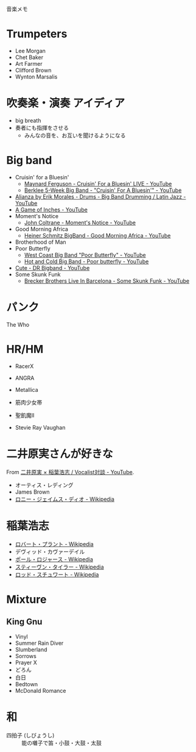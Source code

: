 音楽メモ

* Trumpeters
- Lee Morgan
- Chet Baker
- Art Farmer
- Clifford Brown
- Wynton Marsalis

* 吹奏楽・演奏 アイディア
- big breath
- 奏者にも指揮をさせる
  - みんなの音を、お互いを聞けるようになる

* Big band
- Cruisin' for a Bluesin'
  - [[https://www.youtube.com/watch?v=3mt7-lobEpU&list=PLREsPvhW1wRou-QiZd87YoS0ypV9_MH7P&index=2&t=0s][Maynard Ferguson - Cruisin' For a Bluesin' LIVE - YouTube]]
  - [[https://www.youtube.com/watch?v=HZwL31q1Ju8][Berklee 5-Week Big Band - "Cruisin' For A Bluesin'" - YouTube]]
- [[https://www.youtube.com/watch?v=s9GUbT8uvtk&list=PLREsPvhW1wRou-QiZd87YoS0ypV9_MH7P&index=2][Alianza by Erik Morales - Drums - Big Band Drumming / Latin Jazz - YouTube]]
- [[https://www.youtube.com/watch?v=Fujz1Mpk404&list=PLREsPvhW1wRou-QiZd87YoS0ypV9_MH7P&index=3][A Game of Inches - YouTube]]
- Moment's Notice
  - [[https://www.youtube.com/watch?v=gocGlRuW1bw&list=PLREsPvhW1wRou-QiZd87YoS0ypV9_MH7P&index=4][John Coltrane - Moment's Notice - YouTube]]
- Good Morning Africa
  - [[https://www.youtube.com/watch?v=RTJf04vGIkA][Heiner Schmitz BigBand - Good Morning Africa - YouTube]]
- Brotherhood of Man
- Poor Butterfly
  - [[https://www.youtube.com/watch?v=8DGWlv5h-FE][West Coast Big Band "Poor Butterfly" - YouTube]]
  - [[https://www.youtube.com/watch?v=AZXvOaJSsT0][Hot and Cold Big Band - Poor butterfly - YouTube]]
- [[https://www.youtube.com/watch?v=1WjOryaT5mY][Cute - DR Bigband - YouTube]]
- Some Skunk Funk
  - [[https://www.youtube.com/watch?v=UIGsSLCoIhM&list=PLREsPvhW1wRou-QiZd87YoS0ypV9_MH7P&index=6&t=0s][Brecker Brothers Live In Barcelona - Some Skunk Funk - YouTube]]

* パンク
The Who

* HR/HM
- RacerX
- ANGRA
- Metallica
- 筋肉少女帯
- 聖飢魔II

- Stevie Ray Vaughan


* 二井原実さんが好きな
From [[https://www.youtube.com/watch?v=4sohPoKyjPo][二井原実 × 稲葉浩志 / Vocalist対談 - YouTube]].

- オーティス・レディング
- James Brown
- [[https://ja.wikipedia.org/wiki/%25E3%2583%25AD%25E3%2583%258B%25E3%2583%25BC%25E3%2583%25BB%25E3%2582%25B8%25E3%2582%25A7%25E3%2582%25A4%25E3%2583%25A0%25E3%2582%25B9%25E3%2583%25BB%25E3%2583%2587%25E3%2582%25A3%25E3%2582%25AA][ロニー・ジェイムス・ディオ - Wikipedia]]

* 稲葉浩志
- [[https://ja.wikipedia.org/wiki/%25E3%2583%25AD%25E3%2583%2590%25E3%2583%25BC%25E3%2583%2588%25E3%2583%25BB%25E3%2583%2597%25E3%2583%25A9%25E3%2583%25B3%25E3%2583%2588][ロバート・プラント - Wikipedia]]
- デヴィッド・カヴァーデイル
- [[https://ja.wikipedia.org/wiki/%25E3%2583%259D%25E3%2583%25BC%25E3%2583%25AB%25E3%2583%25BB%25E3%2583%25AD%25E3%2582%25B8%25E3%2583%25A3%25E3%2583%25BC%25E3%2582%25B9][ポール・ロジャース - Wikipedia]]
- [[https://ja.wikipedia.org/wiki/%25E3%2582%25B9%25E3%2583%2586%25E3%2582%25A3%25E3%2583%25BC%25E3%2583%25B4%25E3%2583%25B3%25E3%2583%25BB%25E3%2582%25BF%25E3%2582%25A4%25E3%2583%25A9%25E3%2583%25BC][スティーヴン・タイラー - Wikipedia]]
- [[https://ja.wikipedia.org/wiki/%E3%83%AD%E3%83%83%E3%83%89%E3%83%BB%E3%82%B9%E3%83%81%E3%83%A5%E3%83%AF%E3%83%BC%E3%83%88][ロッド・スチュワート - Wikipedia]]

* Mixture
** King Gnu

- Vinyl
- Summer Rain Diver
- Slumberland
- Sorrows
- Prayer X
- どろん
- 白日
- Bedtown
- McDonald Romance

* 和
- 四拍子 (しびょうし) ::  能の囃子で笛・小鼓・大鼓・太鼓

